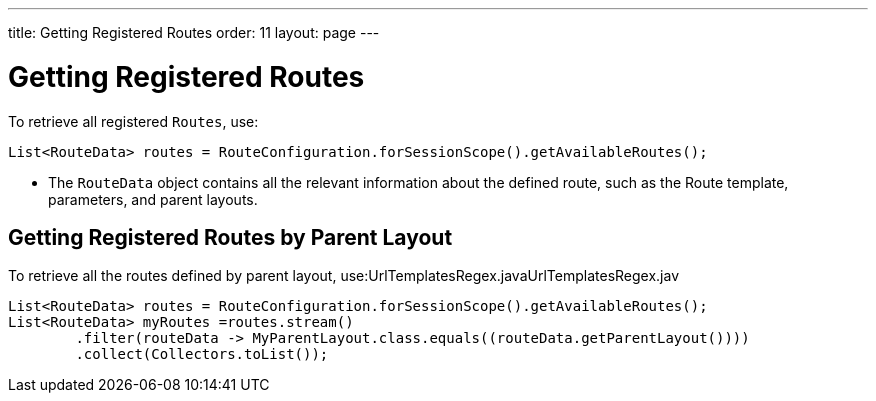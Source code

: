 ---
title: Getting Registered Routes
order: 11
layout: page
---

= Getting Registered Routes

To retrieve all registered `Routes`, use:

[source,java]
----
List<RouteData> routes = RouteConfiguration.forSessionScope().getAvailableRoutes();
----

* The `RouteData` object contains all the relevant information about the defined route, such as the Route template, parameters, and parent layouts.

== Getting Registered Routes by Parent Layout

To retrieve all the routes defined by parent layout, use:UrlTemplatesRegex.javaUrlTemplatesRegex.jav

[source,java]
----
List<RouteData> routes = RouteConfiguration.forSessionScope().getAvailableRoutes();
List<RouteData> myRoutes =routes.stream()
        .filter(routeData -> MyParentLayout.class.equals((routeData.getParentLayout())))
        .collect(Collectors.toList());
----
